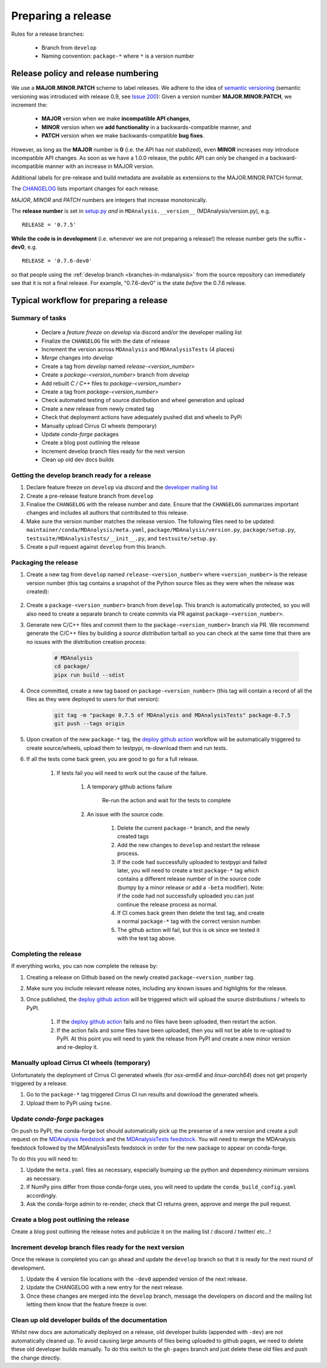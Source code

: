 .. -*- coding: utf-8 -*-
.. _preparing-release:

===================
Preparing a release
===================

Rules for a release branches:

    - Branch from ``develop``
    - Naming convention: ``package-*`` where ``*`` is a version number

Release policy and release numbering
====================================

We use a **MAJOR.MINOR.PATCH** scheme to label releases. We adhere to the idea of `semantic versioning <http://semver.org/>`_ (semantic versioning was introduced with release 0.9, see `Issue 200`_): Given a version number **MAJOR.MINOR.PATCH**, we increment the:

  * **MAJOR** version when we make **incompatible API changes**,
  * **MINOR** version when we **add functionality** in a backwards-compatible manner, and
  * **PATCH** version when we make backwards-compatible **bug fixes**.

However, as long as the **MAJOR** number is **0** (i.e. the API has not stabilized), even **MINOR** increases *may* introduce incompatible API changes. As soon as we have a 1.0.0 release, the public API can only be changed in a backward-incompatible manner with an increase in MAJOR version.

Additional labels for pre-release and build metadata are available as extensions to the MAJOR.MINOR.PATCH format.

The `CHANGELOG <https://github.com/MDAnalysis/mdanalysis/blob/develop/package/CHANGELOG>`_ lists important changes for each release.

*MAJOR*, *MINOR* and *PATCH* numbers are integers that increase monotonically.

The **release number** is set in `setup.py <https://github.com/MDAnalysis/mdanalysis/blob/develop/package/setup.py>`_ *and* in ``MDAnalysis.__version__`` (MDAnalysis/version.py), e.g. ::

    RELEASE = '0.7.5'


**While the code is in development** (i.e. whenever we are not preparing a release!) the release number gets the suffix **-dev0**, e.g. ::

    RELEASE = '0.7.6-dev0'

so that people using the :ref:`develop branch <branches-in-mdanalysis>` from the source repository can immediately see that it is not a final release. For example, "0.7.6-dev0" is the state *before* the 0.7.6 release.

.. _`Issue 200`: https://github.com/MDAnalysis/mdanalysis/issues/200

Typical workflow for preparing a release
========================================

Summary of tasks
----------------

  * Declare a `feature freeze` on `develop` via discord and/or the developer mailing list
  * Finalize the ``CHANGELOG`` file with the date of release
  * Increment the version across ``MDAnalysis`` and ``MDAnalysisTests`` (4 places)
  * `Merge` changes into `develop`
  * Create a tag from `develop` named `release-<version_number>`
  * Create a `package-<version_number>` branch from `develop`
  * Add rebuilt `C / C++` files to `package-<version_number>`
  * Create a tag from `package-<version_number>`
  * Check automated testing of source distribution and wheel generation and upload
  * Create a new release from newly created tag
  * Check that deployment actions have adequately pushed dist and wheels to PyPi
  * Manually upload Cirrus CI wheels (temporary)
  * Update `conda-forge` packages
  * Create a blog post outlining the release
  * Increment develop branch files ready for the next version
  * Clean up old dev docs builds


Getting the develop branch ready for a release
----------------------------------------------

#. Declare feature freeze on ``develop`` via `discord` and the `developer mailing list`_

#. Create a pre-release feature branch from ``develop``

#. Finalise the ``CHANGELOG`` with the release number and date. Ensure that the ``CHANGELOG`` summarizes important changes and includes all authors that contributed to this release.

#. Make sure the version number matches the release version. The following files need to be updated: ``maintainer/conda/MDAnalysis/meta.yaml``, ``package/MDAnalysis/version.py``, ``package/setup.py``, ``testsuite/MDAnalysisTests/__init__.py``, and ``testsuite/setup.py``.

#. Create a pull request against ``develop`` from this branch.


Packaging the release
---------------------

#. Create a new tag from ``develop`` named ``release-<version_number>`` where ``<version_number>`` is the release version number (this tag contains a snapshot of the Python source files as they were when the release was created):

    .. code-block: bash

        git tag -m "release 0.7.5 of MDAnalysis and MDAnalysisTests" release-0.7.5
        git push --tags origin

#. Create a ``package-<version_number>`` branch from ``develop``. This branch is automatically protected, so you will also need to create a separate branch to create commits via PR against ``package-<version_number>``.

#. Generate new C/C++ files and commit them to the ``package-<version_number>`` branch via PR. We recommend generate the C/C++ files by building a *source distribution* tarball so you can check at the same time that there are no issues with the distribution creation process:

    .. code-block:: bash

        # MDAnalysis
        cd package/
        pipx run build --sdist

#. Once committed, create a new tag based on ``package-<version_number>`` (this tag will contain a record of all the files as they were deployed to users for that version):

    .. code-block:: bash

        git tag -m "package 0.7.5 of MDAnalysis and MDAnalysisTests" package-0.7.5
        git push --tags origin

#. Upon creation of the new ``package-*`` tag, the `deploy github action`_ workflow will be automatically triggered to create source/wheels, upload them to testpypi, re-download them and run tests.

#. If all the tests come back green, you are good to go for a full release.

    #. If tests fail you will need to work out the cause of the failure.

        #. A temporary github actions failure

            Re-run the action and wait for the tests to complete

        #. An issue with the source code.

            #. Delete the current ``package-*`` branch, and the newly created tags

            #. Add the new changes to ``develop`` and restart the release process.
            
            #. If the code had successfully uploaded to testpypi and failed later, you will need to create a test ``package-*`` tag which contains a different release number of in the source code (bumpy by a minor release or add a ``-beta`` modifier). Note: if the code had not successfully uploaded you can just continue the release process as normal.
                           
            #. If CI comes back green then delete the test tag, and create a normal ``package-*`` tag with the correct version number.

            #. The github action will fail, but this is ok since we tested it with the test tag above.


Completing the release
----------------------

If everything works, you can now complete the release by:
   
#. Creating a release on Github based on the newly created ``package-<version_number`` tag.

#. Make sure you include relevant release notes, including any known issues and highlights for the release.

#. Once published, the `deploy github action`_ will be triggered which will upload the source distributions / wheels to PyPI.

    #. If the `deploy github action`_ fails and no files have been uploaded, then restart the action.

    #. If the action fails and some files have been uploaded, then you will not be able to re-upload to PyPI. At this point you will need to yank the release from PyPI and create a new minor version and re-deploy it.


Manually upload Cirrus CI wheels (temporary)
--------------------------------------------


.. todo:: actually add some examples & links of how to do this.`


Unfortunately the deployment of Cirrus CI generated wheels (for `osx-arm64` and `linux-aarch64`) does not get properly triggered by a release.

#. Go to the ``package-*`` tag triggered Cirrus CI run results and download the generated wheels.

#. Upload them to PyPi using ``twine``.


Update `conda-forge` packages
-----------------------------

On push to PyPI, the conda-forge bot should automatically pick up the presense of a new version and create a pull request on the `MDAnalysis feedstock`_ and the `MDAnalysisTests feedstock`_. You will need to merge the MDAnalysis feedstock followed by the MDAnalysisTests feedstock in order for the new package to appear on conda-forge.

To do this you will need to:

#. Update the ``meta.yaml`` files as necessary, especially bumping up the python and dependency minimum versions as necessary.

#. If NumPy pins differ from those conda-forge uses, you will need to update the ``conda_build_config.yaml`` accordingly.

#. Ask the conda-forge admin to re-render, check that CI returns green, approve and merge the pull request.


Create a blog post outlining the release
----------------------------------------

Create a blog post outlining the release notes and publicize it on the mailing list / discord / twitter/ etc...!


Increment develop branch files ready for the next version
---------------------------------------------------------

Once the release is completed you can go ahead and update the ``develop`` branch so that it is ready for the next round of development.

#. Update the 4 version file locations with the ``-dev0`` appended version of the next release.

#. Update the CHANGELOG with a new entry for the next release.

#. Once these changes are merged into the ``develop`` branch, message the developers on discord and the mailing list letting them know that the feature freeze is over.


Clean up old developer builds of the documentation
--------------------------------------------------

Whilst new docs are automatically deployed on a release, old developer builds (appended with ``-dev``) are not automatically cleaned up. To avoid causing large amounts of files being uploaded to github pages, we need to delete these old developer builds manually. To do this switch to the ``gh-pages`` branch and just delete these old files and push the change directly.


.. _`developer mailing list`: https://groups.google.com/forum/#!forum/mdnalysis-devel
.. _`deploy github action`: https://github.com/MDAnalysis/mdanalysis/tree/develop/.github/workflows/deploy.yaml
.. _`MDAnalysis feedstock`: https://github.com/conda-forge/mdanalysis-feedstock
.. _`MDAnalysisTests feedstock`: https://github.com/conda-forge/mdanalysistests-feedstock
.. _`stable branch of the docs page`: https://docs.mdanalysis.org/stable
